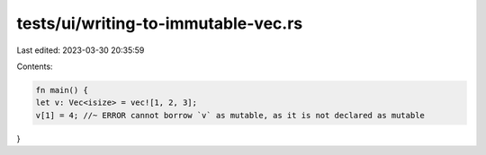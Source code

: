 tests/ui/writing-to-immutable-vec.rs
====================================

Last edited: 2023-03-30 20:35:59

Contents:

.. code-block:: rs

    fn main() {
    let v: Vec<isize> = vec![1, 2, 3];
    v[1] = 4; //~ ERROR cannot borrow `v` as mutable, as it is not declared as mutable
}


